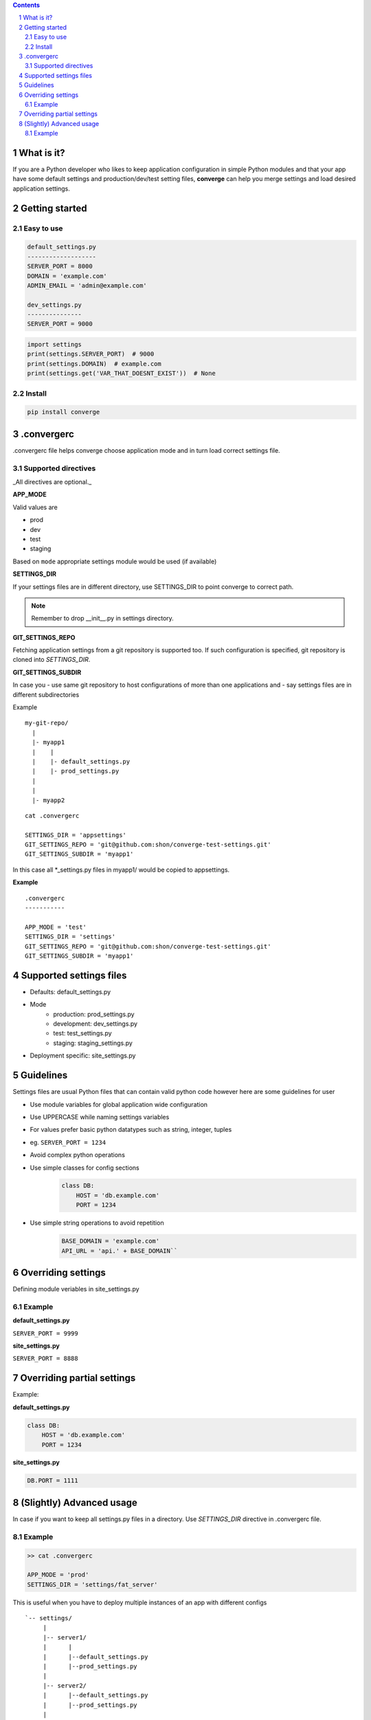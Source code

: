 .. contents::
.. sectnum::


What is it?
-----------

If you are a Python developer who likes to keep application configuration in simple Python modules and that your app have some default settings and production/dev/test setting files, **converge** can help you merge settings and load desired application settings.

.. raw:: html

    <a href="https://asciinema.org/a/113463?autoplay=1" target="_blank"><img src="https://asciinema.org/a/113463.png"/></a

Getting started
----------------

Easy to use
~~~~~~~~~~~~

.. code:: bash

    default_settings.py
    -------------------
    SERVER_PORT = 8000
    DOMAIN = 'example.com'
    ADMIN_EMAIL = 'admin@example.com'

    dev_settings.py
    ---------------
    SERVER_PORT = 9000

    
.. code:: python

    import settings
    print(settings.SERVER_PORT)  # 9000
    print(settings.DOMAIN)  # example.com
    print(settings.get('VAR_THAT_DOESNT_EXIST'))  # None


Install
~~~~~~~

.. code:: bash

    pip install converge

.convergerc
------------

.convergerc file helps converge choose application mode and in turn load correct settings file. 

Supported directives
~~~~~~~~~~~~~~~~~~~~

_All directives are optional._

**APP_MODE**

Valid values are

- prod
- dev
- test 
- staging

Based on ``mode`` appropriate settings module would be used (if available)

**SETTINGS_DIR**

If your settings files are in different directory, use SETTINGS_DIR to point converge to correct path. 

.. note:: Remember to drop __init__.py in settings directory.


**GIT_SETTINGS_REPO**

Fetching application settings from a git repository is supported too. If such configuration is specified, git repository is cloned into `SETTINGS_DIR`.

**GIT_SETTINGS_SUBDIR**

In case you 
- use same git repository to host configurations of more than one applications and
- say settings files are in different subdirectories

Example

::

  my-git-repo/
    |
    |- myapp1
    |    |
    |    |- default_settings.py
    |    |- prod_settings.py
    |
    |
    |- myapp2

::

    cat .convergerc

    SETTINGS_DIR = 'appsettings'
    GIT_SETTINGS_REPO = 'git@github.com:shon/converge-test-settings.git'
    GIT_SETTINGS_SUBDIR = 'myapp1'

In this case all \*_settings.py files in myapp1/ would be copied to appsettings.


**Example**

::

    .convergerc
    -----------

    APP_MODE = 'test'
    SETTINGS_DIR = 'settings'
    GIT_SETTINGS_REPO = 'git@github.com:shon/converge-test-settings.git'
    GIT_SETTINGS_SUBDIR = 'myapp1'


Supported settings files
-------------------------

-  Defaults: default_settings.py

-  Mode
    - production: prod_settings.py
    - development: dev_settings.py
    - test: test_settings.py
    - staging: staging_settings.py

- Deployment specific: site_settings.py


Guidelines
-----------

Settings files are usual Python files that can contain valid python code however here are some guidelines for user

- Use module variables for global application wide configuration
- Use UPPERCASE while naming settings variables
- For values prefer basic python datatypes such as string, integer,
  tuples
- eg. ``SERVER_PORT = 1234``
- Avoid complex python operations
- Use simple classes for config sections
    .. code:: python

        class DB:
            HOST = 'db.example.com'
            PORT = 1234

-  Use simple string operations to avoid repetition
    .. code:: python

        BASE_DOMAIN = 'example.com'
        API_URL = 'api.' + BASE_DOMAIN``

Overriding settings
-------------------

Defining module veriables in site_settings.py

Example
~~~~~~~

**default_settings.py**

``SERVER_PORT = 9999``

**site_settings.py**

``SERVER_PORT = 8888``

Overriding partial settings
---------------------------

Example:

**default_settings.py**

.. code:: python

    class DB:
        HOST = 'db.example.com'
        PORT = 1234

**site_settings.py**

.. code:: python

    DB.PORT = 1111

(Slightly) Advanced usage
---------------------------
In case if you want to keep all settings.py files in a directory. Use `SETTINGS_DIR` directive in .convergerc file.

Example
~~~~~~~


.. code:: bash
    
    >> cat .convergerc
    
    APP_MODE = 'prod'
    SETTINGS_DIR = 'settings/fat_server'

This is useful when you have to deploy multiple instances of an app with different configs

::

    `-- settings/
         |
         |-- server1/
         |      |
         |      |--default_settings.py
         |      |--prod_settings.py
         |
         |-- server2/
         |      |--default_settings.py
         |      |--prod_settings.py
         |
         |

